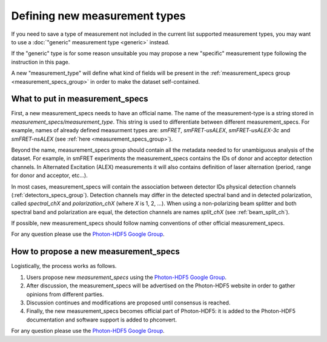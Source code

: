 .. _new_measurement_specs:

Defining new measurement types
==============================

If you need to save a type of measurement not included in the current list 
supported measurement types, you may want to use a 
:doc:`"generic" measurement type <generic>` instead.

If the "generic" type is for some reason unsuitable you may propose a new
"specific" measurement type following the instruction in this page.

A new "measurement_type" will define what kind of fields will be present
in the :ref:`measurement_specs group <measurement_specs_group>`
in order to make the dataset self-contained.


What to put in measurement_specs
--------------------------------

First, a new measurement_specs needs to have an official name.
The name of the measurement-type is a string stored
in `measurement_specs/measurement_type`. This string is used to differentiate
between different measurement_specs. For example, names of already defined
measurment types are: `smFRET`, `smFRET-usALEX`, `smFRET-usALEX-3c` and
`smFRET-nsALEX` (see :ref:`here <measurement_specs_group>`).

Beyond the name, measurement_specs group should contain all the metadata
needed to for unambiguous analysis of the dataset. For example, in smFRET experiments
the measurement_specs contains the IDs of donor and acceptor detection
channels. In Alternated Excitation (ALEX) measurements it will also contains
definition of laser alternation (period, range for donor and acceptor, etc...).

In most cases, measurement_specs will contain the association between
detector IDs physical detection channels (:ref:`detectors_specs_group`).
Detection channels may differ in
the detected spectral band and in detected polarization, called
`spectral_chX` and `polarization_chX` (where *X* is 1, 2, ...). When using a
non-polarizing beam splitter and both spectral band and polarization are
equal, the detection channels are names `split_chX`
(see :ref:`beam_split_ch`).

If possible, new measurement_specs should follow naming conventions of
other official measurement_specs.

For any question please use the
`Photon-HDF5 Google Group <https://groups.google.com/forum/#!forum/photon-hdf5>`_.


How to propose a new measurement_specs
--------------------------------------

Logistically, the process works as follows.

1. Users propose new `measurement_specs` using the
   `Photon-HDF5 Google Group <https://groups.google.com/forum/#!forum/photon-hdf5>`_.
2. After discussion, the measurement_specs will be advertised on the
   Photon-HDF5 website in order to gather opinions from different parties.
3. Discussion continues and modifications are proposed until consensus
   is reached.
4. Finally, the new measurement_specs becomes official part of Photon-HDF5:
   it is added to the Photon-HDF5 documentation and software support is
   added to phconvert.

For any question please use the `Photon-HDF5 Google Group <https://groups.google.com/forum/#!forum/photon-hdf5>`_.

